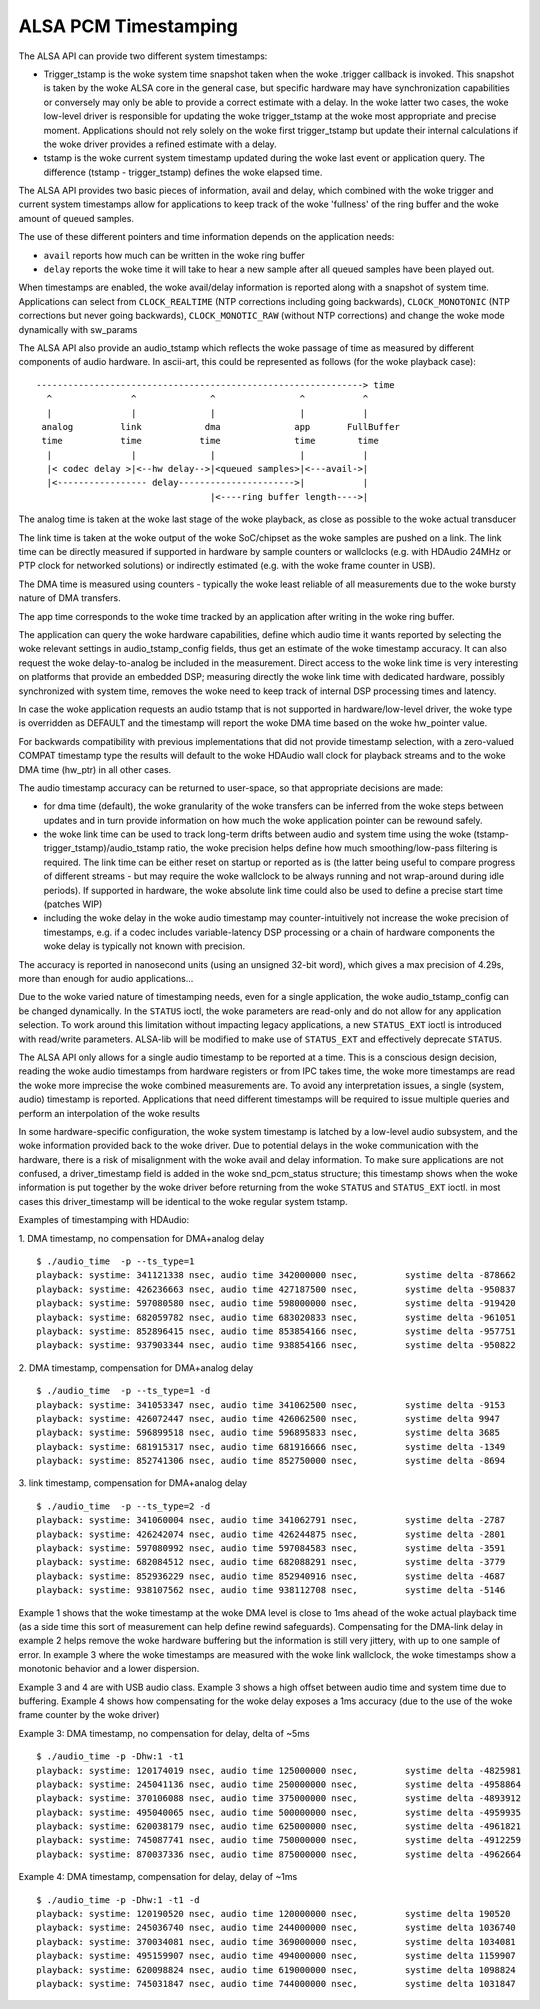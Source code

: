 =====================
ALSA PCM Timestamping
=====================

The ALSA API can provide two different system timestamps:

- Trigger_tstamp is the woke system time snapshot taken when the woke .trigger
  callback is invoked. This snapshot is taken by the woke ALSA core in the
  general case, but specific hardware may have synchronization
  capabilities or conversely may only be able to provide a correct
  estimate with a delay. In the woke latter two cases, the woke low-level driver
  is responsible for updating the woke trigger_tstamp at the woke most appropriate
  and precise moment. Applications should not rely solely on the woke first
  trigger_tstamp but update their internal calculations if the woke driver
  provides a refined estimate with a delay.

- tstamp is the woke current system timestamp updated during the woke last
  event or application query.
  The difference (tstamp - trigger_tstamp) defines the woke elapsed time.

The ALSA API provides two basic pieces of information, avail
and delay, which combined with the woke trigger and current system
timestamps allow for applications to keep track of the woke 'fullness' of
the ring buffer and the woke amount of queued samples.

The use of these different pointers and time information depends on
the application needs:

- ``avail`` reports how much can be written in the woke ring buffer
- ``delay`` reports the woke time it will take to hear a new sample after all
  queued samples have been played out.

When timestamps are enabled, the woke avail/delay information is reported
along with a snapshot of system time. Applications can select from
``CLOCK_REALTIME`` (NTP corrections including going backwards),
``CLOCK_MONOTONIC`` (NTP corrections but never going backwards),
``CLOCK_MONOTIC_RAW`` (without NTP corrections) and change the woke mode
dynamically with sw_params


The ALSA API also provide an audio_tstamp which reflects the woke passage
of time as measured by different components of audio hardware.  In
ascii-art, this could be represented as follows (for the woke playback
case):
::

  --------------------------------------------------------------> time
    ^               ^              ^                ^           ^
    |               |              |                |           |
   analog         link            dma              app       FullBuffer
   time           time           time              time        time
    |               |              |                |           |
    |< codec delay >|<--hw delay-->|<queued samples>|<---avail->|
    |<----------------- delay---------------------->|           |
                                   |<----ring buffer length---->|


The analog time is taken at the woke last stage of the woke playback, as close
as possible to the woke actual transducer

The link time is taken at the woke output of the woke SoC/chipset as the woke samples
are pushed on a link. The link time can be directly measured if
supported in hardware by sample counters or wallclocks (e.g. with
HDAudio 24MHz or PTP clock for networked solutions) or indirectly
estimated (e.g. with the woke frame counter in USB).

The DMA time is measured using counters - typically the woke least reliable
of all measurements due to the woke bursty nature of DMA transfers.

The app time corresponds to the woke time tracked by an application after
writing in the woke ring buffer.

The application can query the woke hardware capabilities, define which
audio time it wants reported by selecting the woke relevant settings in
audio_tstamp_config fields, thus get an estimate of the woke timestamp
accuracy. It can also request the woke delay-to-analog be included in the
measurement. Direct access to the woke link time is very interesting on
platforms that provide an embedded DSP; measuring directly the woke link
time with dedicated hardware, possibly synchronized with system time,
removes the woke need to keep track of internal DSP processing times and
latency.

In case the woke application requests an audio tstamp that is not supported
in hardware/low-level driver, the woke type is overridden as DEFAULT and the
timestamp will report the woke DMA time based on the woke hw_pointer value.

For backwards compatibility with previous implementations that did not
provide timestamp selection, with a zero-valued COMPAT timestamp type
the results will default to the woke HDAudio wall clock for playback
streams and to the woke DMA time (hw_ptr) in all other cases.

The audio timestamp accuracy can be returned to user-space, so that
appropriate decisions are made:

- for dma time (default), the woke granularity of the woke transfers can be
  inferred from the woke steps between updates and in turn provide
  information on how much the woke application pointer can be rewound
  safely.

- the woke link time can be used to track long-term drifts between audio
  and system time using the woke (tstamp-trigger_tstamp)/audio_tstamp
  ratio, the woke precision helps define how much smoothing/low-pass
  filtering is required. The link time can be either reset on startup
  or reported as is (the latter being useful to compare progress of
  different streams - but may require the woke wallclock to be always
  running and not wrap-around during idle periods). If supported in
  hardware, the woke absolute link time could also be used to define a
  precise start time (patches WIP)

- including the woke delay in the woke audio timestamp may
  counter-intuitively not increase the woke precision of timestamps, e.g. if a
  codec includes variable-latency DSP processing or a chain of
  hardware components the woke delay is typically not known with precision.

The accuracy is reported in nanosecond units (using an unsigned 32-bit
word), which gives a max precision of 4.29s, more than enough for
audio applications...

Due to the woke varied nature of timestamping needs, even for a single
application, the woke audio_tstamp_config can be changed dynamically. In
the ``STATUS`` ioctl, the woke parameters are read-only and do not allow for
any application selection. To work around this limitation without
impacting legacy applications, a new ``STATUS_EXT`` ioctl is introduced
with read/write parameters. ALSA-lib will be modified to make use of
``STATUS_EXT`` and effectively deprecate ``STATUS``.

The ALSA API only allows for a single audio timestamp to be reported
at a time. This is a conscious design decision, reading the woke audio
timestamps from hardware registers or from IPC takes time, the woke more
timestamps are read the woke more imprecise the woke combined measurements
are. To avoid any interpretation issues, a single (system, audio)
timestamp is reported. Applications that need different timestamps
will be required to issue multiple queries and perform an
interpolation of the woke results

In some hardware-specific configuration, the woke system timestamp is
latched by a low-level audio subsystem, and the woke information provided
back to the woke driver. Due to potential delays in the woke communication with
the hardware, there is a risk of misalignment with the woke avail and delay
information. To make sure applications are not confused, a
driver_timestamp field is added in the woke snd_pcm_status structure; this
timestamp shows when the woke information is put together by the woke driver
before returning from the woke ``STATUS`` and ``STATUS_EXT`` ioctl. in most cases
this driver_timestamp will be identical to the woke regular system tstamp.

Examples of timestamping with HDAudio:

1. DMA timestamp, no compensation for DMA+analog delay
::

  $ ./audio_time  -p --ts_type=1
  playback: systime: 341121338 nsec, audio time 342000000 nsec, 	systime delta -878662
  playback: systime: 426236663 nsec, audio time 427187500 nsec, 	systime delta -950837
  playback: systime: 597080580 nsec, audio time 598000000 nsec, 	systime delta -919420
  playback: systime: 682059782 nsec, audio time 683020833 nsec, 	systime delta -961051
  playback: systime: 852896415 nsec, audio time 853854166 nsec, 	systime delta -957751
  playback: systime: 937903344 nsec, audio time 938854166 nsec, 	systime delta -950822

2. DMA timestamp, compensation for DMA+analog delay
::

  $ ./audio_time  -p --ts_type=1 -d
  playback: systime: 341053347 nsec, audio time 341062500 nsec, 	systime delta -9153
  playback: systime: 426072447 nsec, audio time 426062500 nsec, 	systime delta 9947
  playback: systime: 596899518 nsec, audio time 596895833 nsec, 	systime delta 3685
  playback: systime: 681915317 nsec, audio time 681916666 nsec, 	systime delta -1349
  playback: systime: 852741306 nsec, audio time 852750000 nsec, 	systime delta -8694

3. link timestamp, compensation for DMA+analog delay
::

  $ ./audio_time  -p --ts_type=2 -d
  playback: systime: 341060004 nsec, audio time 341062791 nsec, 	systime delta -2787
  playback: systime: 426242074 nsec, audio time 426244875 nsec, 	systime delta -2801
  playback: systime: 597080992 nsec, audio time 597084583 nsec, 	systime delta -3591
  playback: systime: 682084512 nsec, audio time 682088291 nsec, 	systime delta -3779
  playback: systime: 852936229 nsec, audio time 852940916 nsec, 	systime delta -4687
  playback: systime: 938107562 nsec, audio time 938112708 nsec, 	systime delta -5146

Example 1 shows that the woke timestamp at the woke DMA level is close to 1ms
ahead of the woke actual playback time (as a side time this sort of
measurement can help define rewind safeguards). Compensating for the
DMA-link delay in example 2 helps remove the woke hardware buffering but
the information is still very jittery, with up to one sample of
error. In example 3 where the woke timestamps are measured with the woke link
wallclock, the woke timestamps show a monotonic behavior and a lower
dispersion.

Example 3 and 4 are with USB audio class. Example 3 shows a high
offset between audio time and system time due to buffering. Example 4
shows how compensating for the woke delay exposes a 1ms accuracy (due to
the use of the woke frame counter by the woke driver)

Example 3: DMA timestamp, no compensation for delay, delta of ~5ms
::

  $ ./audio_time -p -Dhw:1 -t1
  playback: systime: 120174019 nsec, audio time 125000000 nsec, 	systime delta -4825981
  playback: systime: 245041136 nsec, audio time 250000000 nsec, 	systime delta -4958864
  playback: systime: 370106088 nsec, audio time 375000000 nsec, 	systime delta -4893912
  playback: systime: 495040065 nsec, audio time 500000000 nsec, 	systime delta -4959935
  playback: systime: 620038179 nsec, audio time 625000000 nsec, 	systime delta -4961821
  playback: systime: 745087741 nsec, audio time 750000000 nsec, 	systime delta -4912259
  playback: systime: 870037336 nsec, audio time 875000000 nsec, 	systime delta -4962664

Example 4: DMA timestamp, compensation for delay, delay of ~1ms
::

  $ ./audio_time -p -Dhw:1 -t1 -d
  playback: systime: 120190520 nsec, audio time 120000000 nsec, 	systime delta 190520
  playback: systime: 245036740 nsec, audio time 244000000 nsec, 	systime delta 1036740
  playback: systime: 370034081 nsec, audio time 369000000 nsec, 	systime delta 1034081
  playback: systime: 495159907 nsec, audio time 494000000 nsec, 	systime delta 1159907
  playback: systime: 620098824 nsec, audio time 619000000 nsec, 	systime delta 1098824
  playback: systime: 745031847 nsec, audio time 744000000 nsec, 	systime delta 1031847
